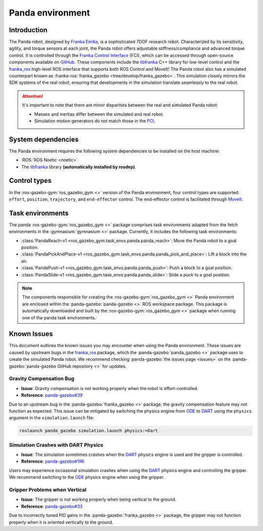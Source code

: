 =================
Panda environment
=================

Introduction
============

.. image:: /images/panda/panda_robot.png
   :alt: Panda Robot

The Panda robot, designed by `Franka Emika`_, is a sophisticated 7DOF research robot. Characterized by its sensitivity, agility,
and torque sensors at each joint, the Panda robot offers adjustable stiffness/compliance and advanced torque control. It is
controlled through the `Franka Control Interface`_ (FCI), which can be accessed through open-source  components available on
`GitHub <https://github.com/frankaemika>`_. These components include the `libfranka`_ C++ library for low-level control and
the `franka_ros`_ high-level ROS interface that supports both ROS Control and MoveIt! The Panda robot also has a simulated 
counterpart known as :franka-ros:`franka_gazebo <tree/develop/franka_gazebo>`. This simulation closely mirrors the SDK
systems of the real robot, ensuring that developments in the simulation translate seamlessly to the real robot.

.. image:: /images/panda/panda_sim.png
   :alt: Panda Reach simulation

.. attention::
   It's important to note that there are minor disparities between the real and simulated Panda robot:

   - Masses and inertias differ between the simulated and real robot.
   - Simulation motion generators do not match those in the `FCI`_.

.. _`Franka Emika documentation`: https://frankaemika.github.io/docs/installation_linux.html
.. _`Franka Emika`: https://www.franka.de
.. _`Franka Control Interface`: https://frankaemika.github.io/docs/
.. _`franka_ros`: https://frankaemika.github.io/docs/franka_ros.html
.. _`FCI`: https://frankaemika.github.io/docs/libfranka.html#realtime-commands

System dependencies
===================

The Panda environment requires the following system dependencies to be installed on the host machine:

- :ROS:`ROS Noetic <noetic>`.
- The `libfranka`_ library **(automatically installed by rosdep)**.

.. _`libfranka`: https://frankaemika.github.io/docs/libfranka.html

Control types
=============

In the :ros-gazebo-gym:`ros_gazebo_gym <>` version of the Panda environment, four control types are supported: ``effort``, ``position``, ``trajectory``, and
``end-effector`` control. The end-effector control is facilitated through `MoveIt`_.

.. _MoveIt: https://moveit.ros.org/

Task environments
=================

The panda :ros-gazebo-gym:`ros_gazebo_gym <>` package comprises task environments adapted from the fetch environments in the :gymnasium:`gymnasium <>` package. Currently, it includes the following task environments:

* :class:`PandaReach-v1 <ros_gazebo_gym.task_envs.panda.panda_reach>`: Move the Panda robot to a goal position.
* :class:`PandaPickAndPlace-v1 <ros_gazebo_gym.task_envs.panda.panda_pick_and_place>`: Lift a block into the air.
* :class:`PandaPush-v1 <ros_gazebo_gym.task_envs.panda.panda_push>`: Push a block to a goal position.
* :class:`PandaSlide-v1 <ros_gazebo_gym.task_envs.panda.panda_slide>`: Slide a puck to a goal position.

.. note::
   The components responsible for creating the :ros-gazebo-gym:`ros_gazebo_gym <>` Panda environment are enclosed within the :panda-gazebo:`panda-gazebo <>` ROS workspace package. This package is automatically downloaded
   and built by the :ros-gazebo-gym:`ros_gazebo_gym <>` package when running one of the panda task environments.

Known Issues
============

This document outlines the known issues you may encounter when using the Panda environment. These issues are caused by upstream bugs in the `franka_ros`_ package, which the :panda-gazebo:`panda_gazebo <>` package
uses to create the simulated Panda robot. We recommend checking :panda-gazebo:`the issues page <issues>` on the :panda-gazebo:`panda-gazebo GitHub repository <>` for updates.

Gravity Compensation Bug
-------------------------

- **Issue**: Gravity compensation is not working properly when the robot is effort-controlled.
- **Reference**: `panda-gazebo#39 <https://github.com/rickstaa/panda-gazebo/issues/39>`_

Due to an upstream bug in the :panda-gazebo:`franka_gazebo <>` package, the gravity compensation feature may not function as expected. 
This issue can be mitigated by switching the physics engine from `ODE`_ to `DART`_ using the ``physics`` argument in the ``simulation.launch`` file:

.. code-block:: bash

    roslaunch panda_gazebo simulation.launch physics:=Dart

Simulation Crashes with DART Physics
--------------------------------------

- **Issue**: The simulation sometimes crashes when the `DART`_ physics engine is used and the gripper is controlled.
- **Reference**: `panda-gazebo#196 <https://github.com/rickstaa/panda-gazebo/issues/196>`_

Users may experience occasional simulation crashes when using the `DART`_ physics engine and controlling the gripper. We
recommend switching to the `ODE`_ physics engine when using the gripper.

Gripper Problems when Vertical
------------------------------

- **Issue**: The gripper is not working properly when being vertical to the ground.
- **Reference**: `panda-gazebo#33 <https://github.com/rickstaa/panda-gazebo/issues/33>`_

Due to incorrectly tuned PID gains in the :panda-gazebo:`franka_gazebo <>` package, the gripper may not function properly when it is oriented
vertically to the ground.

.. _ODE: http://www.ode.org/
.. _DART: https://dartsim.github.io/
